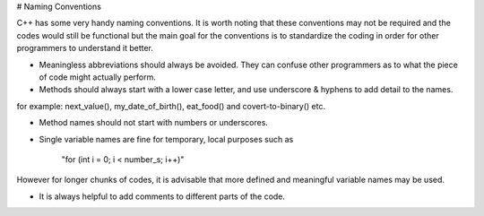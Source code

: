 # Naming Conventions

C++ has some very handy naming conventions. It is worth noting that these conventions may not be required and the codes would still be functional but the main goal for the conventions is to standardize the coding in order for other programmers to understand it better.

* Meaningless abbreviations should always be avoided. They can confuse other programmers as to what the piece of code might actually perform.

* Methods should always start with a lower case letter, and use underscore & hyphens to add detail to the names.
for example: next_value(), my_date_of_birth(), eat_food() and covert-to-binary() etc.

* Method names should not start with numbers or underscores.

* Single variable names are fine for temporary, local purposes such as

       "for (int i = 0; i < number_s; i++)"
However for longer chunks of codes, it is advisable that more defined and meaningful variable names may be used.

* It is always helpful to add comments to different parts of the code. 

